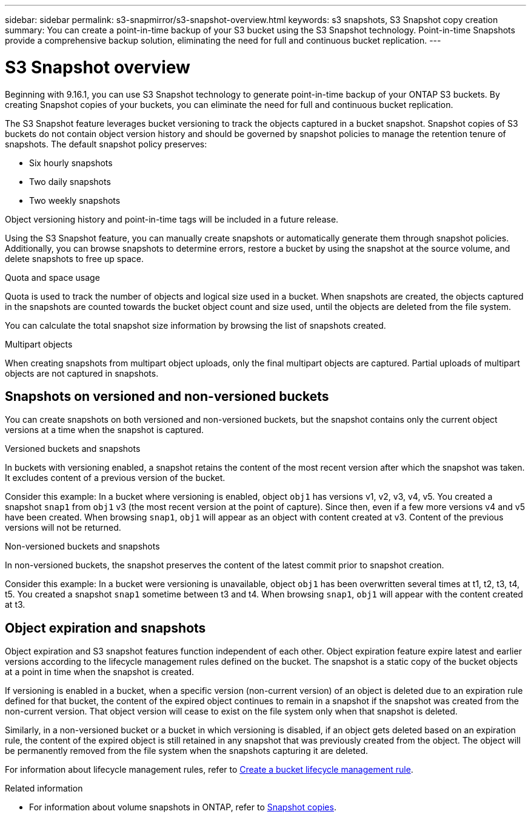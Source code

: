 ---
sidebar: sidebar
permalink: s3-snapmirror/s3-snapshot-overview.html
keywords: s3 snapshots, S3 Snapshot copy creation
summary: You can create a point-in-time backup of your S3 bucket using the S3 Snapshot technology. Point-in-time Snapshots provide a comprehensive backup solution, eliminating the need for full and continuous bucket replication.
---

= S3 Snapshot overview
:toclevels: 1
:hardbreaks:
:nofooter:
:icons: font
:linkattrs:
:imagesdir: ../media/

[.lead]
Beginning with 9.16.1, you can use S3 Snapshot technology to generate point-in-time backup of your ONTAP S3 buckets. By creating Snapshot copies of your buckets, you can eliminate the need for full and continuous bucket replication. 

The S3 Snapshot feature leverages bucket versioning to track the objects captured in a bucket snapshot. Snapshot copies of S3 buckets do not contain object version history and should be governed by snapshot policies to manage the retention tenure of snapshots. The default snapshot policy preserves: 

* Six hourly snapshots
* Two daily snapshots
* Two weekly snapshots

Object versioning history and point-in-time tags will be included in a future release.

Using the S3 Snapshot feature, you can manually create snapshots or automatically generate them through snapshot policies. Additionally, you can browse snapshots to determine errors, restore a bucket by using the snapshot at the source volume, and delete snapshots to free up space.

.Quota and space usage
Quota is used to track the number of objects and logical size used in a bucket. When snapshots are created, the objects captured in the snapshots are counted towards the bucket object count and size used, until the objects are deleted from the file system.

You can calculate the total snapshot size information by browsing the list of snapshots created.

.Multipart objects
When creating snapshots from multipart object uploads, only the final multipart objects are captured. Partial uploads of multipart objects are not captured in snapshots.

== Snapshots on versioned and non-versioned buckets
You can create snapshots on both versioned and non-versioned buckets, but the snapshot contains only the current object versions at a time when the snapshot is captured. 

.Versioned buckets and snapshots
In buckets with versioning enabled, a snapshot retains the content of the most recent version after which the snapshot was taken. It excludes content of a previous version of the bucket.

Consider this example: In a bucket where versioning is enabled, object `obj1` has versions v1, v2, v3, v4, v5. You created a snapshot `snap1` from `obj1` v3 (the most recent version at the point of capture). Since then, even if a few more versions v4 and v5 have been created. When browsing `snap1`, `obj1` will appear as an object with content created at v3. Content of the previous versions will not be returned.

.Non-versioned buckets and snapshots
In non-versioned buckets, the snapshot preserves the content of the latest commit prior to snapshot creation.

Consider this example: In a bucket were versioning is unavailable, object `obj1` has been overwritten several times at t1, t2, t3, t4, t5. You created a snapshot `snap1` sometime between t3 and t4. When browsing `snap1`, `obj1` will appear with the content created at t3.

== Object expiration and snapshots

Object expiration and S3 snapshot features function independent of each other. Object expiration feature expire latest and earlier versions according to the lifecycle management rules defined on the bucket. The snapshot is a static copy of the bucket objects at a point in time when the snapshot is created.

If versioning is enabled in a bucket, when a specific version (non-current version) of an object is deleted due to an expiration rule defined for that bucket, the content of the expired object continues to remain in a snapshot if the snapshot was created from the non-current version. That object version will cease to exist on the file system only when that snapshot is deleted.

Similarly, in a non-versioned bucket or a bucket in which versioning is disabled, if an object gets deleted based on an expiration rule, the content of the expired object is still retained in any snapshot that was previously created from the object. The object will be permanently removed from the file system when the snapshots capturing it are deleted.

For information about lifecycle management rules, refer to https://docs.netapp.com/us-en/ontap/s3-config/create-bucket-lifecycle-rule-task.html[Create a bucket lifecycle management rule].

.Related information

* For information about volume snapshots in ONTAP, refer to https://docs.netapp.com/us-en/ontap/concepts/snapshot-copies-concept.html[Snapshot copies^]. 
